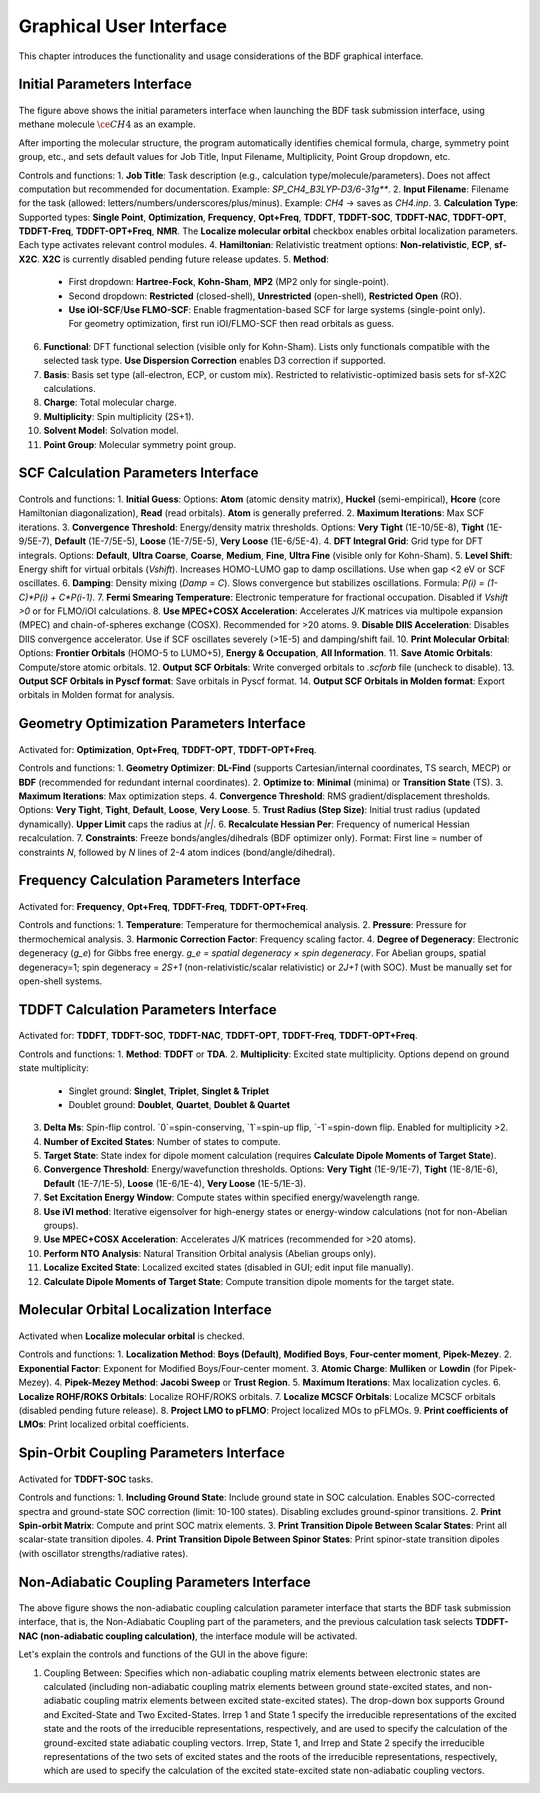 .. _run-bdfgui:

Graphical User Interface
************************************

This chapter introduces the functionality and usage considerations of the BDF graphical interface.

Initial Parameters Interface
================================================

.. figure:: images/Basic-Tab.png
   :width: 800
   :align: center

The figure above shows the initial parameters interface when launching the BDF task submission interface, using methane molecule :math:`\ce{CH4}` as an example.

After importing the molecular structure, the program automatically identifies chemical formula, charge, symmetry point group, etc., and sets default values for Job Title, Input Filename, Multiplicity, Point Group dropdown, etc.

Controls and functions:
1. **Job Title**: Task description (e.g., calculation type/molecule/parameters). Does not affect computation but recommended for documentation. Example: `SP_CH4_B3LYP-D3/6-31g**`.
2. **Input Filename**: Filename for the task (allowed: letters/numbers/underscores/plus/minus). Example: `CH4` → saves as `CH4.inp`.
3. **Calculation Type**: Supported types: **Single Point**, **Optimization**, **Frequency**, **Opt+Freq**, **TDDFT**, **TDDFT-SOC**, **TDDFT-NAC**, **TDDFT-OPT**, **TDDFT-Freq**, **TDDFT-OPT+Freq**, **NMR**. The **Localize molecular orbital** checkbox enables orbital localization parameters. Each type activates relevant control modules.
4. **Hamiltonian**: Relativistic treatment options: **Non-relativistic**, **ECP**, **sf-X2C**. **X2C** is currently disabled pending future release updates.
5. **Method**: 
   - First dropdown: **Hartree-Fock**, **Kohn-Sham**, **MP2** (MP2 only for single-point).
   - Second dropdown: **Restricted** (closed-shell), **Unrestricted** (open-shell), **Restricted Open** (RO). 
   - **Use iOI-SCF**/**Use FLMO-SCF**: Enable fragmentation-based SCF for large systems (single-point only). For geometry optimization, first run iOI/FLMO-SCF then read orbitals as guess.
6. **Functional**: DFT functional selection (visible only for Kohn-Sham). Lists only functionals compatible with the selected task type. **Use Dispersion Correction** enables D3 correction if supported.
7. **Basis**: Basis set type (all-electron, ECP, or custom mix). Restricted to relativistic-optimized basis sets for sf-X2C calculations.
8. **Charge**: Total molecular charge.
9. **Multiplicity**: Spin multiplicity (2S+1).
10. **Solvent Model**: Solvation model.
11. **Point Group**: Molecular symmetry point group.

SCF Calculation Parameters Interface
================================================

.. figure:: images/SCF-Tab.png
   :width: 800
   :align: center

Controls and functions:
1. **Initial Guess**: Options: **Atom** (atomic density matrix), **Huckel** (semi-empirical), **Hcore** (core Hamiltonian diagonalization), **Read** (read orbitals). **Atom** is generally preferred.
2. **Maximum Iterations**: Max SCF iterations.
3. **Convergence Threshold**: Energy/density matrix thresholds. Options: **Very Tight** (1E-10/5E-8), **Tight** (1E-9/5E-7), **Default** (1E-7/5E-5), **Loose** (1E-7/5E-5), **Very Loose** (1E-6/5E-4).
4. **DFT Integral Grid**: Grid type for DFT integrals. Options: **Default**, **Ultra Coarse**, **Coarse**, **Medium**, **Fine**, **Ultra Fine** (visible only for Kohn-Sham).
5. **Level Shift**: Energy shift for virtual orbitals (`Vshift`). Increases HOMO-LUMO gap to damp oscillations. Use when gap <2 eV or SCF oscillates.
6. **Damping**: Density mixing (`Damp = C`). Slows convergence but stabilizes oscillations. Formula: `P(i) = (1-C)*P(i) + C*P(i-1)`.
7. **Fermi Smearing Temperature**: Electronic temperature for fractional occupation. Disabled if `Vshift >0` or for FLMO/iOI calculations.
8. **Use MPEC+COSX Acceleration**: Accelerates J/K matrices via multipole expansion (MPEC) and chain-of-spheres exchange (COSX). Recommended for >20 atoms.
9. **Disable DIIS Acceleration**: Disables DIIS convergence accelerator. Use if SCF oscillates severely (>1E-5) and damping/shift fail.
10. **Print Molecular Orbital**: Options: **Frontier Orbitals** (HOMO-5 to LUMO+5), **Energy & Occupation**, **All Information**.
11. **Save Atomic Orbitals**: Compute/store atomic orbitals.
12. **Output SCF Orbitals**: Write converged orbitals to `.scforb` file (uncheck to disable).
13. **Output SCF Orbitals in Pyscf format**: Save orbitals in Pyscf format.
14. **Output SCF Orbitals in Molden format**: Export orbitals in Molden format for analysis.

Geometry Optimization Parameters Interface
================================================

.. figure:: images/OPT-Tab.png
   :width: 800
   :align: center

Activated for: **Optimization**, **Opt+Freq**, **TDDFT-OPT**, **TDDFT-OPT+Freq**.

Controls and functions:
1. **Geometry Optimizer**: **DL-Find** (supports Cartesian/internal coordinates, TS search, MECP) or **BDF** (recommended for redundant internal coordinates).
2. **Optimize to**: **Minimal** (minima) or **Transition State** (TS).
3. **Maximum Iterations**: Max optimization steps.
4. **Convergence Threshold**: RMS gradient/displacement thresholds. Options: **Very Tight**, **Tight**, **Default**, **Loose**, **Very Loose**.
5. **Trust Radius (Step Size)**: Initial trust radius (updated dynamically). **Upper Limit** caps the radius at `|r|`.
6. **Recalculate Hessian Per**: Frequency of numerical Hessian recalculation.
7. **Constraints**: Freeze bonds/angles/dihedrals (BDF optimizer only). Format: First line = number of constraints `N`, followed by `N` lines of 2-4 atom indices (bond/angle/dihedral).

Frequency Calculation Parameters Interface
================================================

.. figure:: images/Freq-Tab.png
   :width: 800
   :align: center

Activated for: **Frequency**, **Opt+Freq**, **TDDFT-Freq**, **TDDFT-OPT+Freq**.

Controls and functions:
1. **Temperature**: Temperature for thermochemical analysis.
2. **Pressure**: Pressure for thermochemical analysis.
3. **Harmonic Correction Factor**: Frequency scaling factor.
4. **Degree of Degeneracy**: Electronic degeneracy (`g_e`) for Gibbs free energy. `g_e = spatial degeneracy × spin degeneracy`. For Abelian groups, spatial degeneracy=1; spin degeneracy = `2S+1` (non-relativistic/scalar relativistic) or `2J+1` (with SOC). Must be manually set for open-shell systems.

TDDFT Calculation Parameters Interface
================================================

.. figure:: images/TDDFT-Tab.png
   :width: 800
   :align: center

Activated for: **TDDFT**, **TDDFT-SOC**, **TDDFT-NAC**, **TDDFT-OPT**, **TDDFT-Freq**, **TDDFT-OPT+Freq**.

Controls and functions:
1. **Method**: **TDDFT** or **TDA**.
2. **Multiplicity**: Excited state multiplicity. Options depend on ground state multiplicity:
   - Singlet ground: **Singlet**, **Triplet**, **Singlet & Triplet**
   - Doublet ground: **Doublet**, **Quartet**, **Doublet & Quartet**
3. **Delta Ms**: Spin-flip control. `0`=spin-conserving, `1`=spin-up flip, `-1`=spin-down flip. Enabled for multiplicity >2.
4. **Number of Excited States**: Number of states to compute.
5. **Target State**: State index for dipole moment calculation (requires **Calculate Dipole Moments of Target State**).
6. **Convergence Threshold**: Energy/wavefunction thresholds. Options: **Very Tight** (1E-9/1E-7), **Tight** (1E-8/1E-6), **Default** (1E-7/1E-5), **Loose** (1E-6/1E-4), **Very Loose** (1E-5/1E-3).
7. **Set Excitation Energy Window**: Compute states within specified energy/wavelength range.
8. **Use iVI method**: Iterative eigensolver for high-energy states or energy-window calculations (not for non-Abelian groups).
9. **Use MPEC+COSX Acceleration**: Accelerates J/K matrices (recommended for >20 atoms).
10. **Perform NTO Analysis**: Natural Transition Orbital analysis (Abelian groups only).
11. **Localize Excited State**: Localized excited states (disabled in GUI; edit input file manually).
12. **Calculate Dipole Moments of Target State**: Compute transition dipole moments for the target state.

Molecular Orbital Localization Interface
================================================

.. figure:: images/MO-Tab.png
   :width: 800
   :align: center

Activated when **Localize molecular orbital** is checked.

Controls and functions:
1. **Localization Method**: **Boys (Default)**, **Modified Boys**, **Four-center moment**, **Pipek-Mezey**.
2. **Exponential Factor**: Exponent for Modified Boys/Four-center moment.
3. **Atomic Charge**: **Mulliken** or **Lowdin** (for Pipek-Mezey).
4. **Pipek-Mezey Method**: **Jacobi Sweep** or **Trust Region**.
5. **Maximum Iterations**: Max localization cycles.
6. **Localize ROHF/ROKS Orbitals**: Localize ROHF/ROKS orbitals.
7. **Localize MCSCF Orbitals**: Localize MCSCF orbitals (disabled pending future release).
8. **Project LMO to pFLMO**: Project localized MOs to pFLMOs.
9. **Print coefficients of LMOs**: Print localized orbital coefficients.

Spin-Orbit Coupling Parameters Interface
================================================

.. figure:: images/SOC-Tab.png
   :width: 800
   :align: center

Activated for **TDDFT-SOC** tasks.

Controls and functions:
1. **Including Ground State**: Include ground state in SOC calculation. Enables SOC-corrected spectra and ground-state SOC correction (limit: 10-100 states). Disabling excludes ground-spinor transitions.
2. **Print Spin-orbit Matrix**: Compute and print SOC matrix elements.
3. **Print Transition Dipole Between Scalar States**: Print all scalar-state transition dipoles.
4. **Print Transition Dipole Between Spinor States**: Print spinor-state transition dipoles (with oscillator strengths/radiative rates).

Non-Adiabatic Coupling Parameters Interface
================================================

.. figure:: images/NAC-Tab.png
   :width: 800
   :align: center

The above figure shows the non-adiabatic coupling calculation parameter interface that starts the BDF task submission interface, that is, the Non-Adiabatic Coupling part of the parameters, and the previous calculation task selects **TDDFT-NAC (non-adiabatic coupling calculation)**, the interface module will be activated.

Let's explain the controls and functions of the GUI in the above figure:

1. Coupling Between: Specifies which non-adiabatic coupling matrix elements between electronic states are calculated (including non-adiabatic coupling matrix elements between ground state-excited states, and non-adiabatic coupling matrix elements between excited state-excited states). The drop-down box supports Ground and Excited-State and Two Excited-States. Irrep 1 and State 1 specify the irreducible representations of the excited state and the roots of the irreducible representations, respectively, and are used to specify the calculation of the ground-excited state adiabatic coupling vectors. Irrep, State 1, and Irrep and State 2 specify the irreducible representations of the two sets of excited states and the roots of the irreducible representations, respectively, which are used to specify the calculation of the excited state-excited state non-adiabatic coupling vectors.